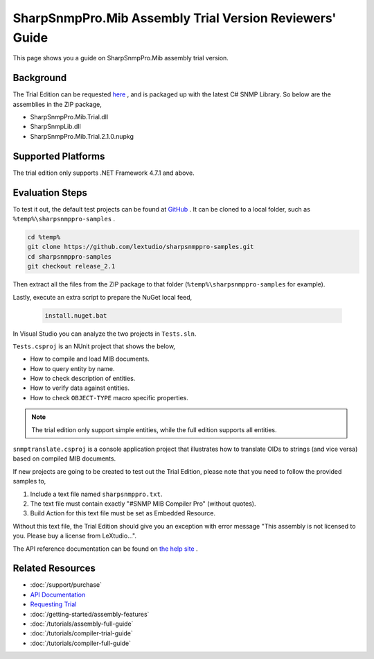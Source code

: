 SharpSnmpPro.Mib Assembly Trial Version Reviewers' Guide
========================================================

This page shows you a guide on SharpSnmpPro.Mib assembly trial version.

Background
----------
The Trial Edition can be requested `here <https://www.sharpsnmp.com/#contact-us>`_ , and is packaged up with the latest C# SNMP Library. So below are the assemblies in the ZIP package,

* SharpSnmpPro.Mib.Trial.dll
* SharpSnmpLib.dll
* SharpSnmpPro.Mib.Trial.2.1.0.nupkg

Supported Platforms
-------------------
The trial edition only supports .NET Framework 4.7.1 and above.

Evaluation Steps
----------------
To test it out, the default test projects can be found at `GitHub <https://github.com/lextudio/sharpsnmppro-samples.git>`_ . 
It can be cloned to a local folder, such as ``%temp%\sharpsnmppro-samples`` .

.. code-block:: shell

  cd %temp%
  git clone https://github.com/lextudio/sharpsnmppro-samples.git
  cd sharpsnmppro-samples
  git checkout release_2.1

Then extract all the files from the ZIP package to that folder (``%temp%\sharpsnmppro-samples`` for example).

Lastly, execute an extra script to prepare the NuGet local feed,

  .. code-block:: shell

    install.nuget.bat

In Visual Studio you can analyze the two projects in ``Tests.sln``.

``Tests.csproj`` is an NUnit project that shows the below,

* How to compile and load MIB documents.
* How to query entity by name.
* How to check description of entities.
* How to verify data against entities.
* How to check ``OBJECT-TYPE`` macro specific properties.

.. note:: The trial edition only support simple entities, while the full edition supports all entities.

``snmptranslate.csproj`` is a console application project that illustrates how to translate OIDs to strings (and vice versa) based on compiled MIB documents.

If new projects are going to be created to test out the Trial Edition, please note that you need to follow the provided samples to,

#. Include a text file named ``sharpsnmppro.txt``.
#. The text file must contain exactly "#SNMP MIB Compiler Pro" (without quotes).
#. Build Action for this text file must be set as Embedded Resource.

Without this text file, the Trial Edition should give you an exception with error message "This assembly is not licensed to you. Please buy a license from LeXtudio...".

The API reference documentation can be found on `the help site <https://help.sharpsnmp.com>`_ .

Related Resources
-----------------

- :doc:`/support/purchase`
- `API Documentation <https://help.sharpsnmp.com>`_
- `Requesting Trial <https://www.sharpsnmp.com/#contact-us>`_
- :doc:`/getting-started/assembly-features`
- :doc:`/tutorials/assembly-full-guide`
- :doc:`/tutorials/compiler-trial-guide`
- :doc:`/tutorials/compiler-full-guide`
